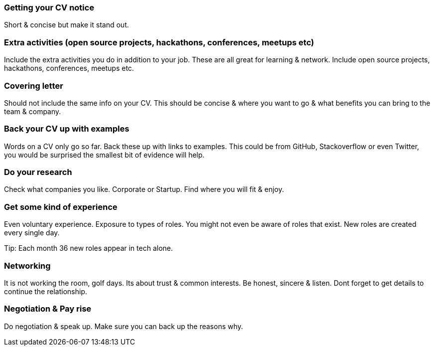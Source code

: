 === Getting your CV notice

Short & concise but make it stand out.

=== Extra activities (open source projects, hackathons, conferences, meetups etc)

Include the extra activities you do in addition to your job. These are all great for learning & network. Include open source projects, hackathons, conferences, meetups etc.

=== Covering letter

Should not include the same info on your CV. This should be concise & where you want to go & what benefits you can bring to the team & company.

=== Back your CV up with examples

Words on a CV only go so far. Back these up with links to examples. This could be from GitHub, Stackoverflow or even Twitter, you would be surprised the smallest bit of evidence will help.

=== Do your research

Check what companies you like. Corporate or Startup. Find where you will fit & enjoy.

=== Get some kind of experience

Even voluntary experience. Exposure to types of roles. You might not even be aware of roles that exist. New roles are created every single day.

Tip: Each month 36 new roles appear in tech alone.

=== Networking

It is not working the room, golf days. Its about trust & common interests. Be honest, sincere & listen. Dont forget to get details to continue the relationship.

=== Negotiation & Pay rise

Do negotiation & speak up. Make sure you can back up the reasons why.
